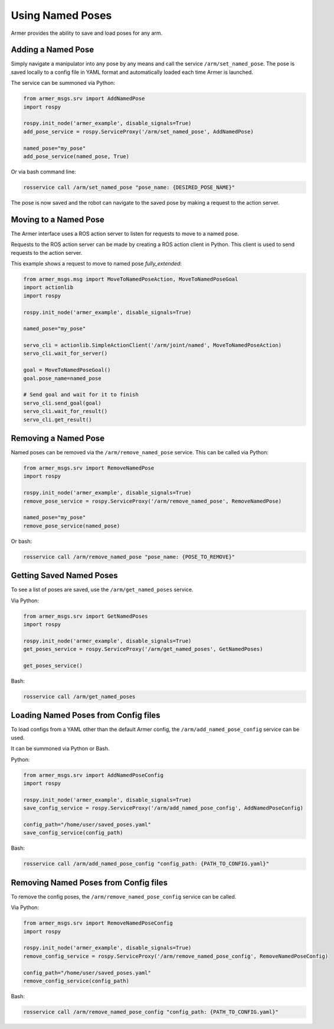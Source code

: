 Using Named Poses
=====================

Armer provides the ability to save and load poses for any arm. 

Adding a Named Pose
---------------------

Simply navigate a manipulator into any pose by any means and call the service ``/arm/set_named_pose``. The pose is saved locally to a config file in YAML format and automatically loaded each time Armer is launched.

The service can be summoned via Python:

.. code-block:: Python

    from armer_msgs.srv import AddNamedPose
    import rospy

    rospy.init_node('armer_example', disable_signals=True)
    add_pose_service = rospy.ServiceProxy('/arm/set_named_pose', AddNamedPose)
    
    named_pose="my_pose"
    add_pose_service(named_pose, True)


Or via bash command line:

.. code-block:: bash

    rosservice call /arm/set_named_pose "pose_name: {DESIRED_POSE_NAME}"

The pose is now saved and the robot can navigate to the saved pose by making a request to the action server. 

Moving to a Named Pose
------------------------

The Armer interface uses a ROS action server to listen for requests to move to a named pose.

Requests to the ROS action server can be made by creating a ROS action client in Python. This client is used to send requests to the action server.

This example shows a request to move to named pose `fully_extended`:

.. code-block:: Python

    from armer_msgs.msg import MoveToNamedPoseAction, MoveToNamedPoseGoal 
    import actionlib
    import rospy

    rospy.init_node('armer_example', disable_signals=True)

    named_pose="my_pose"

    servo_cli = actionlib.SimpleActionClient('/arm/joint/named', MoveToNamedPoseAction)
    servo_cli.wait_for_server()

    goal = MoveToNamedPoseGoal()
    goal.pose_name=named_pose

    # Send goal and wait for it to finish
    servo_cli.send_goal(goal)
    servo_cli.wait_for_result()
    servo_cli.get_result()

Removing a Named Pose
-----------------------

Named poses can be removed via the ``/arm/remove_named_pose`` service. This can be called via Python:

.. code-block:: Python

    from armer_msgs.srv import RemoveNamedPose
    import rospy

    rospy.init_node('armer_example', disable_signals=True)
    remove_pose_service = rospy.ServiceProxy('/arm/remove_named_pose', RemoveNamedPose)
    
    named_pose="my_pose"
    remove_pose_service(named_pose)    

Or bash: 

.. code-block:: bash

    rosservice call /arm/remove_named_pose "pose_name: {POSE_TO_REMOVE}"

Getting Saved Named Poses
--------------------------

To see a list of poses are saved, use the ``/arm/get_named_poses`` service.

Via Python:

.. code-block:: Python

    from armer_msgs.srv import GetNamedPoses
    import rospy

    rospy.init_node('armer_example', disable_signals=True)
    get_poses_service = rospy.ServiceProxy('/arm/get_named_poses', GetNamedPoses)

    get_poses_service()    

Bash: 

.. code-block:: bash

    rosservice call /arm/get_named_poses


Loading Named Poses from Config files
---------------------------------------

To load configs from a YAML other than the default Armer config, the ``/arm/add_named_pose_config`` service can be used.

It can be summoned via Python or Bash.

Python:

.. code-block:: Python

    from armer_msgs.srv import AddNamedPoseConfig
    import rospy

    rospy.init_node('armer_example', disable_signals=True)
    save_config_service = rospy.ServiceProxy('/arm/add_named_pose_config', AddNamedPoseConfig)
    
    config_path="/home/user/saved_poses.yaml"
    save_config_service(config_path)    

Bash: 

.. code-block:: bash

    rosservice call /arm/add_named_pose_config "config_path: {PATH_TO_CONFIG.yaml}"


Removing Named Poses from Config files
-----------------------------------------

To remove the config poses, the ``/arm/remove_named_pose_config`` service can be called. 

Via Python:

.. code-block:: Python

    from armer_msgs.srv import RemoveNamedPoseConfig
    import rospy

    rospy.init_node('armer_example', disable_signals=True)
    remove_config_service = rospy.ServiceProxy('/arm/remove_named_pose_config', RemoveNamedPoseConfig)
    
    config_path="/home/user/saved_poses.yaml"
    remove_config_service(config_path)    

Bash: 

.. code-block:: bash

    rosservice call /arm/remove_named_pose_config "config_path: {PATH_TO_CONFIG.yaml}"

